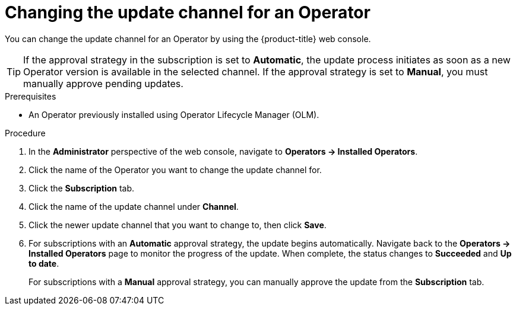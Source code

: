 // Module included in the following assemblies:
//
// * operators/admin/olm-upgrading-operators.adoc

:_content-type: PROCEDURE
[id="olm-changing-update-channel_{context}"]
= Changing the update channel for an Operator

You can change the update channel for an Operator by using the {product-title} web console.

[TIP]
====
If the approval strategy in the subscription is set to *Automatic*, the update process initiates as soon as a new Operator version is available in the selected channel. If the approval strategy is set to *Manual*, you must manually approve pending updates.
====

.Prerequisites

* An Operator previously installed using Operator Lifecycle Manager (OLM).

.Procedure

. In the *Administrator* perspective of the web console, navigate to *Operators -> Installed Operators*.

. Click the name of the Operator you want to change the update channel for.

. Click the *Subscription* tab.

. Click the name of the update channel under *Channel*.

. Click the newer update channel that you want to change to, then click *Save*.

. For subscriptions with an *Automatic* approval strategy, the update begins automatically. Navigate back to the *Operators -> Installed Operators* page to monitor the progress of the update. When complete, the status changes to *Succeeded* and *Up to date*.
+
For subscriptions with a *Manual* approval strategy, you can manually approve the update from the *Subscription* tab.
